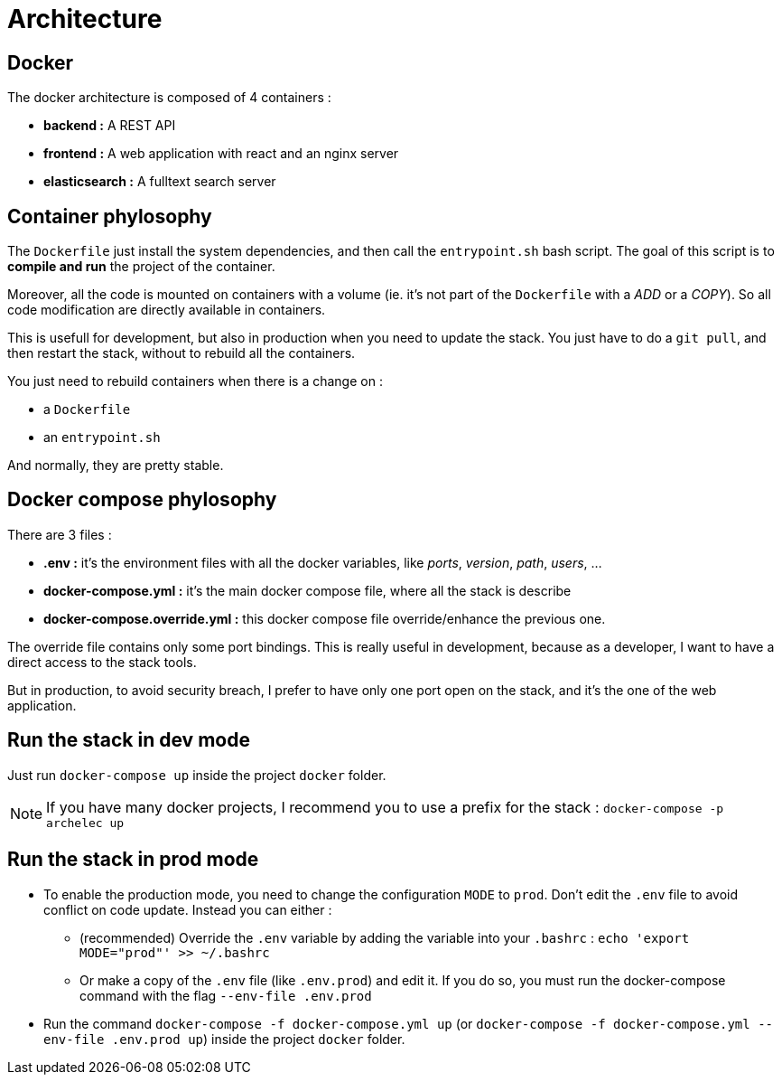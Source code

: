 = Architecture

== Docker

The docker architecture is composed of 4 containers :

* **backend :**  A REST API
* **frontend :**  A web application with react and an nginx server
* **elasticsearch :** A fulltext search server

== Container phylosophy

The `Dockerfile` just install the system dependencies, and then call the `entrypoint.sh` bash script.
The goal of this script is to **compile and run** the project of the container.

Moreover, all the code is mounted on containers with a volume (ie. it's not part of the `Dockerfile` with a _ADD_ or a _COPY_).
So all code modification are directly available in containers.

This is usefull for development, but also in production when you need to update the stack.
You just have to do a `git pull`, and then restart the stack, without to rebuild all the containers.

You just need to rebuild containers when there is a change on :

* a `Dockerfile`
* an `entrypoint.sh`

And normally, they are pretty stable.

== Docker compose phylosophy

There are 3 files :

* **.env :** it's the environment files with all the docker variables, like _ports_, _version_, _path_, _users_, ...
* **docker-compose.yml :** it's the main docker compose file, where all the stack is describe
* **docker-compose.override.yml :** this docker compose file override/enhance the previous one.

The override file contains only some port bindings.
This is really useful in development, because as a developer, I want to have a direct access to the stack tools.

But in production, to avoid security breach, I prefer to have only one port open on the stack,
and it's the one of the web application.

== Run the stack in dev mode

Just run `docker-compose up` inside the project `docker` folder.

NOTE: If you have many docker projects, I recommend you to use a prefix for the stack : `docker-compose -p archelec up`

== Run the stack in prod mode

* To enable the production mode, you need to change the configuration `MODE` to `prod`.
Don't edit the `.env` file to avoid conflict on code update. Instead you can either :

** (recommended) Override the `.env` variable by adding the variable into your `.bashrc` : `echo 'export MODE="prod"' >> ~/.bashrc`
** Or make a copy of the `.env` file (like `.env.prod`) and edit it. If you do so, you must run the docker-compose command with the flag `--env-file .env.prod`

* Run the command `docker-compose -f docker-compose.yml up` (or `docker-compose -f docker-compose.yml --env-file .env.prod up`) inside the project `docker` folder.
